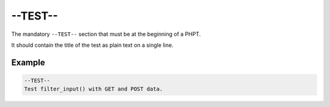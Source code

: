 ##########
 --TEST--
##########

The mandatory ``--TEST--`` section that must be at the beginning of a PHPT.

It should contain the title of the test as plain text on a single line.

*********
 Example
*********

.. code:: text

   --TEST--
   Test filter_input() with GET and POST data.

